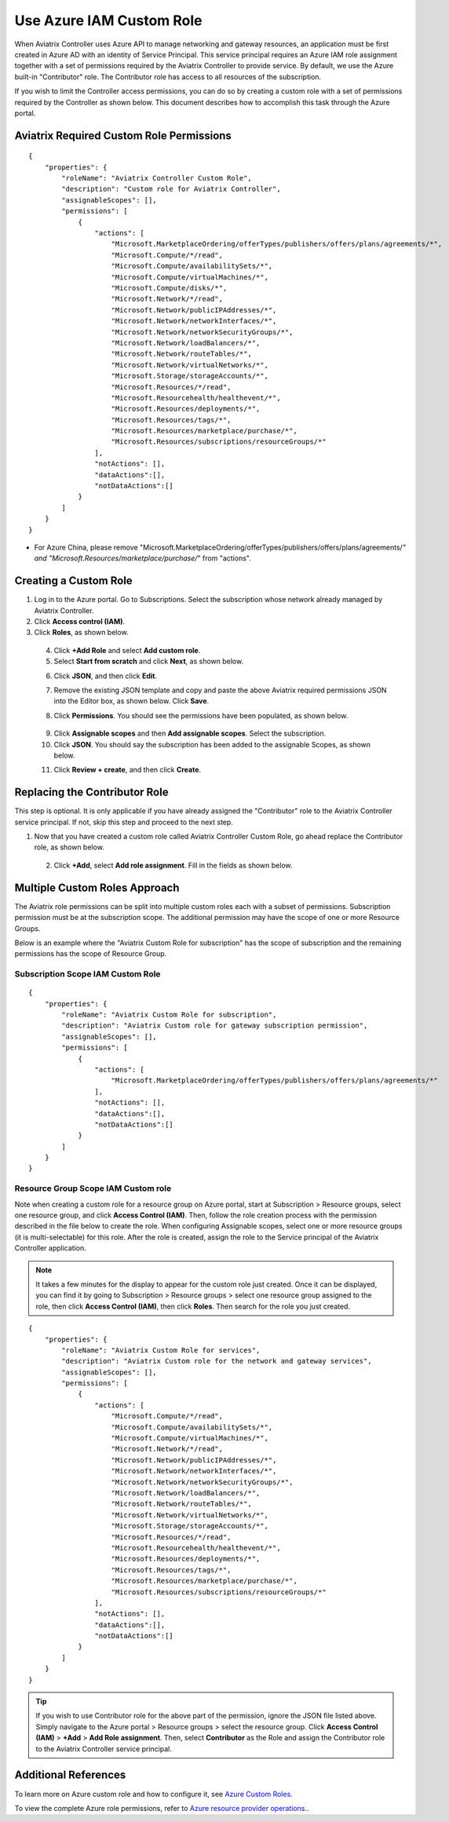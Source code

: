 .. meta::
  :description: Describe how to customize Azure IAM role
  :keywords: account, aviatrix, AWS IAM role, Azure API credentials, Google credentials 


=================================
Use Azure IAM Custom Role 
=================================

When Aviatrix Controller uses Azure API to manage networking and gateway resources, an application must be first created in 
Azure AD with an identity of Service Principal. This service principal requires an Azure IAM role assignment together with a set of 
permissions required by the Aviatrix Controller to provide service. By default, we use the Azure built-in "Contributor" role. The Contributor 
role has access to all resources of the subscription. 

If you wish to limit the Controller access permissions, you can do so by creating a custom role with a set of permissions required 
by the Controller as shown below. This document describes how to accomplish this task through the Azure portal. 

Aviatrix Required Custom Role Permissions
---------------------------------------------------------

::

    {
        "properties": {
            "roleName": "Aviatrix Controller Custom Role",
            "description": "Custom role for Aviatrix Controller",
            "assignableScopes": [],
            "permissions": [
                {
                    "actions": [
                        "Microsoft.MarketplaceOrdering/offerTypes/publishers/offers/plans/agreements/*",
                        "Microsoft.Compute/*/read",
                        "Microsoft.Compute/availabilitySets/*",
                        "Microsoft.Compute/virtualMachines/*",
                        "Microsoft.Compute/disks/*",
                        "Microsoft.Network/*/read",
                        "Microsoft.Network/publicIPAddresses/*",
                        "Microsoft.Network/networkInterfaces/*",
                        "Microsoft.Network/networkSecurityGroups/*",
                        "Microsoft.Network/loadBalancers/*",
                        "Microsoft.Network/routeTables/*",
                        "Microsoft.Network/virtualNetworks/*",
                        "Microsoft.Storage/storageAccounts/*",
                        "Microsoft.Resources/*/read",
                        "Microsoft.Resourcehealth/healthevent/*",
                        "Microsoft.Resources/deployments/*",
                        "Microsoft.Resources/tags/*",
                        "Microsoft.Resources/marketplace/purchase/*",
                        "Microsoft.Resources/subscriptions/resourceGroups/*"
                    ],
                    "notActions": [],
                    "dataActions":[],
                    "notDataActions":[]
                }
            ]
        }
    }  
* For Azure China, please remove "Microsoft.MarketplaceOrdering/offerTypes/publishers/offers/plans/agreements/*" and "Microsoft.Resources/marketplace/purchase/*" from "actions".
 
Creating a Custom Role
----------------------------------------------------

1. Log in to the Azure portal. Go to Subscriptions. Select the subscription whose network already managed by Aviatrix Controller. 
2. Click **Access control (IAM)**.
3. Click **Roles**, as shown below.

 |iam_role|

 4. Click **+Add Role** and select **Add custom role**.
 5. Select **Start from scratch** and click **Next**, as shown below. 

 |start_from_scratch|  

 6. Click **JSON**, and then click **Edit**. 

 |click_json|

 7. Remove the existing JSON template and copy and paste the above Aviatrix required permissions JSON into the Editor box, as shown below. Click **Save**.
 
 |aviatrix_custom_role|
 
 8. Click **Permissions**. You should see the permissions have been populated, as shown below. 

  |show_permission|

 9. Click **Assignable scopes** and then **Add assignable scopes**. Select the subscription. 

 10. Click **JSON**. You should say the subscription has been added to the assignable Scopes, as shown below. 

 |subscription_scope|

 11. Click **Review + create**, and then click **Create**.

Replacing the Contributor Role
---------------------------------------

This step is optional. It is only applicable if you have already assigned the "Contributor" role to the Aviatrix Controller service principal. If not, skip this step and proceed to the next step.

1. Now that you have created a custom role called Aviatrix Controller Custom Role, go ahead replace the Contributor role, as shown below.

 |remove_contributor|

 2. Click **+Add**, select **Add role assignment**. Fill in the fields as shown below.
 
 |replace_role|

Multiple Custom Roles Approach
------------------------------------------------------

The Aviatrix role permissions can be split into multiple custom roles each with a subset of permissions. Subscription permission must 
be at the subscription scope. The additional permission may have the scope of one or more Resource Groups. 

Below is an example where the "Aviatrix Custom Role for subscription" has the scope of subscription and the remaining permissions has the scope of
Resource Group. 

Subscription Scope IAM Custom Role
~~~~~~~~~~~~~~~~~~~~~~~~~~~~~~~~~~~~~~~~

::

    {
        "properties": {
            "roleName": "Aviatrix Custom Role for subscription",
            "description": "Aviatrix Custom role for gateway subscription permission",
            "assignableScopes": [],
            "permissions": [
                {
                    "actions": [
                        "Microsoft.MarketplaceOrdering/offerTypes/publishers/offers/plans/agreements/*"
                    ],
                    "notActions": [],
                    "dataActions":[],
                    "notDataActions":[]
                }
            ]
        }
    }


Resource Group Scope IAM Custom role 
~~~~~~~~~~~~~~~~~~~~~~~~~~~~~~~~~~~~~~~~~~~

Note when creating a custom role for a resource group on Azure portal, start at Subscription > Resource groups, select one resource group, and click **Access Control (IAM)**. Then, follow the role creation process with the permission described in the file below 
to create the role. When configuring Assignable scopes, select one or more resource groups (it is multi-selectable) for this role. After the role is created, assign the role to the Service principal of the Aviatrix Controller application.

.. note::

  It takes a few minutes for the display to appear for the custom role just created. Once it can be displayed, you can find it by going to
  Subscription > Resource groups > select one resource group assigned to the role, then click **Access Control (IAM)**, then click **Roles**. 
  Then search for the role you just created. 

::

    {
        "properties": {
            "roleName": "Aviatrix Custom Role for services",
            "description": "Aviatrix Custom role for the network and gateway services",
            "assignableScopes": [],
            "permissions": [
                {
                    "actions": [
                        "Microsoft.Compute/*/read",
                        "Microsoft.Compute/availabilitySets/*",
                        "Microsoft.Compute/virtualMachines/*",
                        "Microsoft.Network/*/read",
                        "Microsoft.Network/publicIPAddresses/*",
                        "Microsoft.Network/networkInterfaces/*",
                        "Microsoft.Network/networkSecurityGroups/*",
                        "Microsoft.Network/loadBalancers/*",
                        "Microsoft.Network/routeTables/*",
                        "Microsoft.Network/virtualNetworks/*",
                        "Microsoft.Storage/storageAccounts/*",
                        "Microsoft.Resources/*/read",
                        "Microsoft.Resourcehealth/healthevent/*",
                        "Microsoft.Resources/deployments/*",
                        "Microsoft.Resources/tags/*",
                        "Microsoft.Resources/marketplace/purchase/*",
                        "Microsoft.Resources/subscriptions/resourceGroups/*"
                    ],
                    "notActions": [],
                    "dataActions":[],
                    "notDataActions":[]
                }
            ]
        }
    }

.. tip ::

   If you wish to use Contributor role for the above part of the permission, ignore the JSON file listed above. Simply navigate to the
   Azure portal > Resource groups > select the resource group. Click **Access Control (IAM)** > **+Add** > **Add Role assignment**. Then,
   select **Contributor** as the Role and assign the Contributor role to the Aviatrix Controller service principal.

Additional References
--------------------------

To learn more on Azure custom role and how to configure it, see `Azure Custom Roles. <https://docs.microsoft.com/en-us/azure/role-based-access-control/custom-roles>`_

To view the complete Azure role permissions, refer to `Azure resource provider operations. <https://docs.microsoft.com/en-us/azure/role-based-access-control/resource-provider-operations>`_. 

.. |aviatrix_custom_role| image:: azure_custom_role_media/aviatrix_custom_role.png
   :scale: 30%

.. |iam_role| image:: azure_custom_role_media/iam_role.png
   :scale: 30%

.. |remove_contributor| image:: azure_custom_role_media/remove_contributor.png
   :scale: 30%

.. |start_from_scratch| image:: azure_custom_role_media/start_from_scratch.png
   :scale: 30%
.. |click_json| image:: azure_custom_role_media/click_json.png
   :scale: 30%
.. |replace_role| image:: azure_custom_role_media/replace_role.png
   :scale: 30%
.. |subscription_scope| image:: azure_custom_role_media/subscription_scope.png
   :scale: 30%

.. |show_permission| image:: azure_custom_role_media/show_permission.png
   :scale: 30%

.. disqus::
